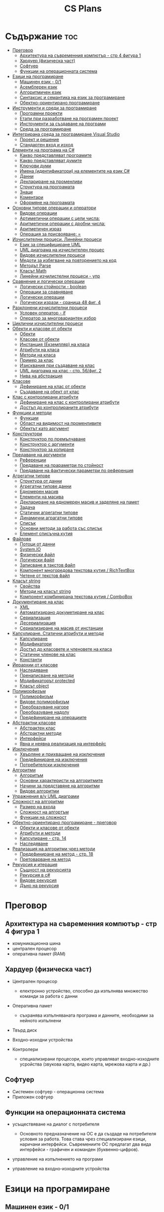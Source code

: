 #+TITLE: CS Plans

* Съдържание :toc:
- [[#преговор][Преговор]]
  - [[#архитектура-на-съвременния-компютър---стр-4-фигура-1][Архитектура на съвременния компютър - стр 4 фигура 1]]
  - [[#хардуер-физическа-част][Хардуер (физическа част)]]
  - [[#софтуер][Софтуер]]
  - [[#функции-на-операционната-система][Функции на операционната система]]
- [[#езици-на-програмиране][Езици на програмиране]]
  - [[#машинен-език---01][Машинен език - 0/1]]
  - [[#асемблерен-език][Асемблерен език]]
  - [[#алгоритмичен-език][Алгоритмичен език]]
  - [[#синтаксис-и-семантика-на-език-за-програмиране][Синтаксис и семантика на език за програмиране]]
  - [[#обектно-ориентирано-програмиране][Обектно-ориентирано програмиране]]
- [[#инструменти-и-среди-за-програмиране][Инструменти и среди за програмиране]]
  - [[#програмни-проекти][Програмни проекти]]
  - [[#етапи-при-разработване-на-програмен-проект][Етапи при разработване на програмен проект]]
  - [[#инструменти-за-създаване-на-програми][Инструменти за създаване на програми]]
  - [[#среда-за-програмиране][Среда за програмиране]]
- [[#интегрирана-среда-за-програмиране-visual-studio][Интегрирана среда за програмиране Visual Studio]]
  - [[#проект-и-решение][Проект и решение]]
  - [[#стандартен-вход-и-изход][Стандартен вход и изход]]
- [[#елементи-на-програма-на-c][Елементи на програма на C#]]
  - [[#какво-представляват-програмите][Какво представляват програмите]]
  - [[#какво-представляват-думите][Какво представляват думите]]
  - [[#ключови-думи][Ключови думи]]
  - [[#имена-идентификатори-на-елементите-на-език-c][Имена (идентификатори) на елементите на език C#]]
  - [[#данни][Данни]]
  - [[#деклариране-на-променливи][Деклариране на променливи]]
  - [[#структура-на-програмата][Структура на програмата]]
  - [[#знаци][Знаци]]
  - [[#коментари][Коментари]]
  - [[#оформяне-на-програмата][Оформяне на програмата]]
- [[#основни-типове-операции-и-оператори][Основни типове операции и оператори]]
  - [[#видове-операции][Видове операции]]
  - [[#артиметични-операции-с-цели-числа][Артиметични операции с цели числа:]]
  - [[#аритметични-операции-с-дробни-числа][Аритметични операции с дробни числа:]]
  - [[#аритметичен-израз][Аритметичен израз]]
  - [[#операция-за-присвояване-][Операция за присвояване: =]]
- [[#изчислителни-процеси-линейни-процеси][Изчислителни процеси. Линейни процеси]]
  - [[#език-за-специфициране-uml][Език за специфициране UML]]
  - [[#uml-диаграма-на-изчислителен-процес][UML диаграма на изчислителен процес]]
  - [[#видове-изчислителни-процеси][Видове изчислителни процеси]]
  - [[#медоти-за-избягване-на-повторението-на-код][Медоти за избягване на повторението на код]]
  - [[#методът-parse][Методът Parse]]
  - [[#класът-math][Класът Math]]
  - [[#линейни-изчилистелни-процеси---упр][Линейни изчилистелни процеси - упр]]
- [[#сравнение-и-логически-операции][Сравнение и логически операции]]
  - [[#логически-стойности---boolean][Логически стойности - boolean]]
  - [[#операции-за-сравняване][Операции за сравняване]]
  - [[#логически-операции][Логически операции]]
  - [[#логически-изрази---сраница-48-фиг-4][Логически изрази - сраница 48 фиг. 4]]
- [[#разклонени-изчислителни-процеси][Разклонени изчислителни процеси]]
  - [[#условен-оператор---if][Условен оператор - if]]
  - [[#оператор-за-многовариантен-избор][Оператор за многовариантен избор]]
- [[#циклични-изчислителни-процеси][Циклични изчислителни процеси]]
- [[#обекти-и-класове-от-обекти][Обекти и класове от обекти]]
  - [[#обекти][Обекти]]
  - [[#класове-от-обекти][Класове от обекти]]
  - [[#инстанция-екземпляр-на-класа][Инстанция (Екземпляр) на класа]]
  - [[#атрибути-на-класа][Атрибути на класа]]
  - [[#методи-на-класа][Методи на класа]]
  - [[#пример-за-клас][Пример за клас]]
  - [[#изисквания-при-създаване-на-клас][Изисквания при създаване на клас]]
  - [[#uml-диаграма-на-клас---стр-56фиг-2][UML диаграма на клас - стр. 56/фиг. 2]]
  - [[#нива-на-абстракция][Нива на абстракция]]
- [[#класове][Класове]]
  - [[#дефиниране-на-клас-от-обекти][Дефиниране на клас от обекти]]
  - [[#създаване-на-обект-от-клас][Създаване на обект от клас]]
- [[#клас-с-контролирани-атрибути][Клас с контролирани атрибути]]
  - [[#дефиниране-на-клас-с-контролирани-атрибути][Дефиниране на клас с контролирани атрибути]]
  - [[#достъп-до-контролираните-атрибути][Достъп до контролираните атрибути]]
- [[#функции-и-методи][Функции и методи]]
  - [[#функции][Функции]]
  - [[#област-на-видимост-на-променливите][Област на видимост на променливите]]
  - [[#обектът-като-аргумент][Обектът като аргумент]]
- [[#конструктори][Конструктори]]
  - [[#конструктор-по-премълчаване][Конструктор по премълчаване]]
  - [[#конструктор-с-аргументи][Конструктор с аргументи]]
  - [[#конструктор-за-копиране][Конструктор за копиране]]
- [[#предаване-на-аргументи][Предаване на аргументи]]
  - [[#референции][Референции]]
  - [[#предаване-на-прараметри-по-стойност][Предаване на прараметри по стойност]]
  - [[#предаване-на-фактически-параметри-по-референция][Предаване на фактически параметри по референция]]
- [[#агрегатни-типове][Агрегатни типове]]
  - [[#структура-от-данни][Структура от данни]]
  - [[#агрегатни-типове-данни][Агрегатни типове данни]]
  - [[#едномерен-масив][Едномерен масив]]
  - [[#елементи-на-масива][Елементи на масива]]
  - [[#деклариране-на-едномерен-масив-и-заделяне-на-памет][Деклариране на едномерен масив и заделяне на памет]]
  - [[#задача][Задача]]
  - [[#статични-агрегатни-типове][Статични агрегатни типове]]
  - [[#динамични-аграгатни-типове][Динамични аграгатни типове]]
  - [[#списък][Списък]]
  - [[#основни-методи-за-работа-със-списък][Основни методи за работа със списък]]
  - [[#елемент-списъчна-кутия][Елемент списъчна кутия]]
- [[#файлове][Файлове]]
  - [[#потоци-от-данни][Потоци от данни]]
  - [[#systemio][System.IO]]
  - [[#физически-файл][Физически файл]]
  - [[#логически-файл][Логически файл]]
  - [[#записване-в-такстов-файл][Записване в такстов файл]]
  - [[#компонент-многоредова-текстова-кутия--richtextbox][Компонент многоредова текстова кутия / RichTextBox]]
  - [[#четене-от-текстов-файл][Четене от текстов файл]]
- [[#класът-string][Класът string]]
  - [[#свойства][Свойства]]
  - [[#методи-на-класът-string][Методи на класът string]]
  - [[#компонент-комбинирана-текстова-кутия--combobox][Компонент комбинирана текстова кутия / ComboBox]]
- [[#документиране-на-клас][Документиране на клас]]
  - [[#xml][XML]]
  - [[#автоматизирано-докуметиране-на-клас][Автоматизирано докуметиране на клас]]
  - [[#сериализация][Сериализация]]
  - [[#десериализация][Десериализация]]
  - [[#сериализиране-на-масив-от-инстанции][Сериализиране на масив от инстанции]]
- [[#капсулиране-статични-атрибути-и-методи][Капсулиране. Статични атрибути и методи]]
  - [[#капсулиране][Капсулиране]]
  - [[#модификатори][Модификатори]]
  - [[#достъп-до-класовете-и-членовете-на-класа][Достъп до класовете и членовете на класа]]
  - [[#статични-членове-на-клас][Статични членове на клас]]
  - [[#константи][Константи]]
- [[#йерархии-от-класове][Йерархии от класове]]
  - [[#наследяване][Наследяване]]
  - [[#пренаписване-на-методи][Пренаписване на методи]]
  - [[#модификаторът-protected][Модификаторът protected]]
  - [[#класът-object][Класът object]]
- [[#полиморфизъм][Полиморфизъм]]
  - [[#полиморфизъм-1][Полиморфизъм]]
  - [[#видове-полиморфизъм][Видове полиморфизъм]]
  - [[#преобразуване-нагоре][Преобразуване нагоре]]
  - [[#преобразуване-надолу][Преобразуване надолу]]
  - [[#предефиниране-на-операциите][Предефиниране на операциите]]
- [[#абстрактни-класове][Абстрактни класове]]
  - [[#абстрактен-клас][Абстрактен клас]]
  - [[#абстрактни-методи][Абстрактни методи]]
  - [[#интерфейси][Интерфейси]]
  - [[#явна-и-неявна-реализация-на-интерфейс][Явна и неявна реализация на интерфейс]]
- [[#изключения][Изключения]]
  - [[#xвърляне-и-прихващане-на-изключения][Xвърляне и прихващане на изключения]]
  - [[#предефиниране-на-изключения][Предефиниране на изключения]]
  - [[#потребителски-изключения][Потребителски изключения]]
- [[#алгоритми][Алгоритми]]
  - [[#алгоритъм][Алгоритъм]]
  - [[#основни-характеристи-на-алгоритмите][Основни характеристи на алгоритмите]]
  - [[#начини-за-представяне-на-алгоритми][Начини за представяне на алгоритми]]
  - [[#видове-алгоритми][Видове алгоритми]]
- [[#упражнения-ву-uml-диаграми][Упражнения в/у UML диаграми]]
- [[#сложност-на-алгоритми][Сложност на алгоритми]]
  - [[#размер-на-входа][Размер на входа]]
  - [[#сложност-на-алгортъм][Сложност на алгортъм]]
  - [[#функции-на-сложност][Функции на сложност]]
- [[#обектно-ориентирано-програмиране---преговор][Обектно-ориентирано програмиране - преговор]]
  - [[#обекти-и-класове-от-обекти-1][Обекти и класове от обекти]]
  - [[#атрибути-и-методи][Атрибути и методи]]
  - [[#капсулиране---стр-14][Капсулиране - стр. 14]]
  - [[#наследяване-1][Наследяване]]
- [[#реализация-на-алгоритми-чрез-методи][Реализация на алгоритми чрез методи]]
  - [[#предефиниране-на-метод---стр-18][Предефиниране на метод - стр. 18]]
  - [[#претоварване-на-метод][Претоварване на метод]]
- [[#рекурсия-и-итерация][Рекурсия и итерация]]
  - [[#същност-на-рекурсията][Същност на рекурсията]]
  - [[#рекурсия-в-c][Рекурсия в c#]]
  - [[#видове-рекурсия][Видове рекурсия]]
  - [[#дъно-на-рекурсия][Дъно на рекурсия]]

* Преговор
** Архитектура на съвременния компютър - стр 4 фигура 1
+ комуникационна шина
+ централен процесор
+ оперативна памет (RAM)

** Хардуер (физическа част)
+ Централен процесор
  - електронно устройство, способно да изпълнява множество команди за работа
    с данни

+ Оперативна памет
  - съхранява изпълняваната програма и данните, необходими за нейното
    изпълнени

+ Твърд диск

+ Входно-изходни устройства

+ Контролери
  - специализирани процесори, които управляват входно-изходните усройства (звукова
    карта, видео карта, мрежова карта и др.)

** Софтуер
+ Системен софтуер - операционна система
+ Приложен софтуер

** Функции на операционната система
+ усъществяване на диалог с потребителя
  - Основното предназначение на ОС е да създаде на потребителя условия за
    работа. Това става чрез специализирани езици, наричани интерфейси.
    Съвремениите ОС предлагат два вида интерфейси - графичен и команден
    (буквенно-цифров).

+ управление на изпълнението на програми

+ управление на входно-изходните устройства

* Езици на програмиране
** Машинен език - 0/1

** Асемблерен език
- Асемблер - програма, която превежда от асемблерен на машинен език

** Алгоритмичен език
+ Транслатор - програма, която превежда от алгоритмичен на машинен език. Биват два вида:
  - Компилатор
  - Интерпретатор

** Синтаксис и семантика на език за програмиране
+ Синтаксис
  - правилата, по които задължително трябва да се изписват конструкциите на
    езика за програмиране

+ Семантика
  - смисълът, който се влага във всяка от конструкциите

** Обектно-ориентирано програмиране
- Създават се класове на еднотипни обекти от реалнотта, в които са вкючени
  описващите ги данни и методи за обичайните операции

* Инструменти и среди за програмиране
** Програмни проекти
- Проект наричаме всяко множество от дейности, което има точно определена цел
и трябва да доведе до получаване на очаквани резултати в рамките на определно
време и ресурси.

** Етапи при разработване на програмен проект
+ Анализ на задачата
+ Проектиране
+ Разработване - създаване на графичен дизаин, писане на код и цялостно
  изграждане на проекта
+ Документиране

** Инструменти за създаване на програми
+ Текстов редактор
+ Редактор за графичен интерфейс
+ Транслатор
+ Дебъгер
+ Други инструменти

** Среда за програмиране
- съвкупността от инструментални програми предназначени за създаване на
  нови програми
- Съвремената тенденция е да се интегрират всички елементи на системата за
  програмиране в едно цяло, наричано интегрирана среда за програмиране

* Интегрирана среда за програмиране Visual Studio
** Проект и решение
** Стандартен вход и изход

* Елементи на програма на C#
** Какво представляват програмите
- Текстове съставени от знаците на клавиатурната азбука

** Какво представляват думите
- Последователност от знаци които представляват съответните синтактични
  категории на езика

** Ключови думи
- Имат строго определено предназначение в езика, което не може да се променя
- страница 21, таблица

** Имена (идентификатори) на елементите на език C#
- Имената в C# са думи съставени от латински букви, цифри и знака за подчертаване,
започващи с латинска буква. За имена не могат да се използват ключови думи.

** Данни
+ константи (const) - полета от паметта, чието съдържание не се мени по
  време на програмта
+ поменливи (variable) - полета от паметта, чието съдържание се мени по
  време на програмата
+ литерали (literals) - константи, които се използват пряко в кода на
  програмата без да им се дават имена
#+begin_src csharp
int a = 1;
string b = "cat";
#+end_src
1 и "cat" са литерали.

** Деклариране на променливи
<тип> <име на променлива>

** Структура на програмата

** Знаци

** Коментари
+ коментар на един ред - //
+ коментар на няколко реда - /* */

** Оформяне на програмата

* Основни типове операции и оператори
** Видове операции
+ унарни
+ бинарни
+ други
** Артиметични операции с цели числа:
+ +
+ -
+ *
+ %
** Аритметични операции с дробни числа:
+ +
+ -
+ *
+ /
+ %
** Аритметичен израз
** Операция за присвояване: =
* Изчислителни процеси. Линейни процеси
** Език за специфициране UML
- Графичен език за специфициране и документиране на компонентите на софтуерна система
- Елементът на UML, в който се извършва всяко моделиране е диаграма
** UML диаграма на изчислителен процес
** Видове изчислителни процеси
+ линейни
+ разклонени
+ циклични
** Медоти за избягване на повторението на код
+ цикли
+ методи
** Методът Parse
** Класът Math
- съдържа методи за пресмятане на математически функции
** Линейни изчилистелни процеси - упр
Зад. Начертайте UML диаграма, която по зададени 2 числа изчилява и извежда периметърат и лицето на правоъгълник с тези параметри

* Сравнение и логически операции
** Логически стойности - boolean
** Операции за сравняване
+ ==
+ >
+ <
+ >=
+ <=
+ !=
** Логически операции
+ && (логическо и / логическо умножение)
+ || (логическо или / логическо събиране)
+ !
** Логически изрази - сраница 48 фиг. 4

* Разклонени изчислителни процеси
** Условен оператор - if
#+begin_src csharp
if(<condition>)
{
    <code>
}
else
{
    <code>
}
#+end_src

** Оператор за многовариантен избор
#+begin_src csharp
switch(<variable>){
case <case>:
    <code>;
    break;
}
#+end_src

* Циклични изчислителни процеси
+ Операции за цикъл с параметър
+ Оператор за цикъл с предусловие
+ Оператор за цикъл с постусловие
* Обекти и класове от обекти
** Обекти
В ООП се създават компютърни модели на реални или абстрактни обекти.
За всеки компютърен модел се добавят определени характеристики на обектите
и методи, чрез които се обработват обектите.
#+begin_src csharp
class Person {
}
#+end_src

** Класове от обекти
- всички еднотипни обекти с еднакви атрибути и методи.
** Инстанция (Екземпляр) на класа
- всеки конкретен обект от реалността със специфични стойности на атрибутите.
** Атрибути на класа
- това са характеристиките на обектите от класа и се наритат член-променливи
  на класа.
** Методи на класа
- функции извършващи необходимите обработки на обектите от класа. Наричат
  се още член-функции на класа.
** Пример за клас
+ клас човек (реален обект)
+ клас дроб, точка (абстрактен обект)
** Изисквания при създаване на клас
+ достатъчност - само необходимите/използвани характеристики
+ пълнота - всички необходими за задачата характеристики
+ простота - да се разбира, максимално опростен
** UML диаграма на клас - стр. 56/фиг. 2
** Нива на абстракция

* Класове
** Дефиниране на клас от обекти
!NB Дефинира се извън клас Program
#+begin_quote
public class <Име на клас> {
    [public/private] <тип> <име на атрибут>;
    [public/private] <тип за връщане> <име на метод>([<тип> <име на параметър>])
    {
        <код>
    }
}
#+end_quote

#+begin_src csharp
public class Person {
    public string name;
    public int age;
    public bool isMale;
}
#+end_src

** Създаване на обект от клас
#+begin_quote
<клас> <име на обект> = new <клас>();
#+end_quote

#+begin_src csharp
Person p1 = new Person();
p1.name = "Jiaqi";
p1.age = 17;
p1.isMale = true;
#+end_src

* Клас с контролирани атрибути
** Дефиниране на клас с контролирани атрибути
Използва се, когато програмистът не иска програмите, които използват класа да
имат пряк достъп до атрибутите му. Атрибутите на класа трябва да се дефинират
като private
** Достъп до контролираните атрибути
+ Създаване на setter
  - необходимо е, за да можем да записваме стойност в контролираните атрибути
+ Синтаксис на конструкцията за създаване на setter
#+begin_comment
public <type> <public name>
{
    set { this.<private name> = value }
}
#+end_comment

#+begin_src csharp
public string Brand {
    set { this.brand = value; }
}
#+end_src

+ Създаване на getter
  - необходимо е, за да можем достъпваме записаните стойности в контролираните
    атрибути
+ Синтаксис на конструкцията за създаване на getter
#+begin_comment
public <type> <public name>
{
    get { return this.<private name> }
}
#+end_comment
#+begin_src csharp
public string Brand {
    get { return this.brand; }
}
#+end_src

+ Създаване на setter и getter
#+begin_src csharp
public string Brand {
    set { this.brand = value; }
    get { return this.brand; }
}
#+end_src

* Функции и методи
** Функции
- създават се, когато се налага част от програмният код да се използва многократно
+ синтаксис за създаване на функция
#+begin_quote
<модификатор> <тип на резултат> <Име на метод>([<тип> <име на параметър>, <тип> <име на 2ри параметър>])
{
    ...
    return ...;
}
#+end_quote

#+begin_src csharp
public double SquareArea(double a)
{
    return a*a;
}
double s = SquareArea(4); // s = 16;
#+end_src

+ видове функции:
  - с параметри и без параметри
  - които връщат стойност и които не връщат стойност
+ претоварване на имената (method overloading)
  - можем да именуваме по един и същи начин две различни по съдържание функции,
    които имат различна сигнатура
+ сигнатура на функция
  - уникалната комбинация от типове и имена на параметерите.
+ полиморфизъм
  - еднакво именувани функциии звършват различни неща
** Област на видимост на променливите
+ глобални
+ локални
** Обектът като аргумент

* Конструктори
** Конструктор по премълчаване
- Метод за създаване на инстанция на даден клас. Той се създава по подразбиране
  при дефинирането на класа. Занулява всички атрибути на класа.
- Вид на конструктор: <Клас>();
  #+begin_src csharp
  Car myCar = new Car();
  #+end_src
- Предифиниране на стандартния конструктор
  #+begin_src csharp
  public Car() {

      this.model = "Model X";
      this.year = 2020;
      this.engineVolume = 500;
  }
  #+end_src

** Конструктор с аргументи
- Специален метод за създаване на инстанция на даден клас, задаваща начални
  стойности на атрибутите на тоя обект.

** Конструктор за копиране
- конструктор, чиято цел е да присвои стойностите на атрибута от един обект
  на друг
- дефиниране на копиращ конструктор
  #+begin_quote
  public <Име на клас>(<Име на клас> <име на променлива>){
       this.<атрибут> = <име на променлива>.<атрибут>;
       ...
  }
  #+end_quote

   #+begin_src csharp
   public Rational(Rationa r){
       this.num = r.num;
       this.den = r.den;
   }
   #+end_src

* Предаване на аргументи
** Референции
- За променливи от примитивен тип име и адрес на променливата е едно и също нещо.
  Когато използваме в оператор името на такава променлива компилаторът замества
  името на променливата със стойността намираща се на съпоставения адрес.
- При променливи, които са инстанции на клас от обекти, стойността им е адресът в
  паметта, където са разположени атрибутите на инстанцията.  Стойностите на
  такива променливи се наричат указатели/референции
** Предаване на прараметри по стойност
- Когато извикаме функция, която има аргумент от примитивен тип, стойността,
  с която сме я извикали се копира в нейния параметър. Това се нарича предаване
  по стойност. Ако променим стойността на параметъра вътре във функцията, тази
  промяна не се отразява на променливата, която е подадена като аргумент.
** Предаване на фактически параметри по референция
- Когато подаваме като аргумент променлива от тип референция, например инстанция
  на клас, то всички промени извършени в метода се запазват в инстанцията.
- Можем да подадем като аргумент и променливи от примитивен тип като референция.
  Това позволява на метода да променя стойността на тази пременлива.  За целта
  се използва ключовата дума "ref", която при дефинирането на метода се записва
  пред типа на формалния параметър.

* Агрегатни типове
** Структура от данни
- област от паметта, в която се разполагат множество от данни по определен
  начин.

** Агрегатни типове данни
- Структури от данни, съставени от елементи на един и същ тип. (масиви)

** Едномерен масив
- Структура от данни, съставена от полета с еднакъв размер, в които могат
  да се запазват група от стойности от един и същи тип

** Елементи на масива
- име_на_масива[индекс_на_елемента]
- първият елемент има индекс 0
- стр 90/фиг. 1

** Деклариране на едномерен масив и заделяне на памет
- деклариране - <type>[] <arr_name>;
- алокиране на памет - <arr_nmae> = new <type>[<arr_length>];
- Example
#+begin_src csharp
int[] x = new int[10];
#+end_src

- Инициализация / Задаване на начални стойности
- Начини за инициализация на масив
+ В оператора за деклариране
#+begin_src csharp
int[] x = {5,13,12,45};
#+end_src
+ С присвояване в кода на програмата
#+begin_src csharp
x[0] = 4;
x[1] = 3;
x[2] = 5;
#+end_src
+ Въвеждане от потребителя
#+begin_src csharp
for(int i = 0; i < x.Length; i++){
    x[i] = int.Parse(Console.ReadLine());
}
#+end_src
+ Извеждане на елементите на едномерен масив
** Задача
- Създайте конзолно приложение, което декларира и заделя памет за едномерен
  масив с 10 цели числа. Да се въведат от клавиатурната стойности на елементите на масива.
  Да се изведат на екрана въведените от потребителя стойности на един ред.
** Статични агрегатни типове
- Не могат да променят размера си по време на изпълнение на програмата.
- Пример - масиви
** Динамични аграгатни типове
- Могат да променят размерите си по време на работа на програмата.
  Тези типове са оформени като класове, които се наричат колекции.
- Примери - стек, опашка, списък
** Списък
- Наредена последователност от еднотипни елементи, като размерът му може да се
  променя по време на работа на програмата.
** Основни методи за работа със списък
+ Clear() - изтрива всички елементи от списъка
+ Add(el) - добавя елемент в края на списъка
+ Insert(pos, el) - вмъкване на el на оказаната от pos позиция
+ RemoveAt(pos) - премахва елемент на оказаната от pos позиция
+ [i] - дава достъп до елемент с посочения индекс
** Елемент списъчна кутия
- добавя се от тулбокс - ListBox
- служи за показване на последователности от елементи. Елементите на списъка се задават в
  свойство "Items".

* Файлове
** Потоци от данни
- подредени последователности от байтове.
** System.IO
- Пространство от имена, което трябва да се добави към програмата, когато работим с файлове.
** Физически файл
- Реалният файл разположен в файловата система.
** Логически файл
- Образът на физическия файл в програмата.
** Записване в такстов файл
- Write(), WriteLine()
+ създаване на логическит файл и свързване с физическия
#+begin_src csharp
StreamWriter <lofile> = new StreamWriter("<phfile>", doAppend, encoding);
StreamWriter sw = new StreamWriter("test.txt", true, Encoding.GetEncoding("Unicode"));
#+end_src
+ записване на данни във файла
#+begin_src csharp
sw.WriteLine("Some witty remark.");
#+end_src
+ затваряне на файла
#+begin_src csharp
sw.Close();
#+end_src

** Компонент многоредова текстова кутия / RichTextBox
- В този елемент можем да извеждаме текст на повече от един ред

** Четене от текстов файл
+ създаване на логически файл, който свързваме с физическия
#+begin_src csharp
StreamReader <lofile> = new StreamReader("<phfile>", <encoding>);
StreamReader r = new StreamReader("text.txt", Encoding.GetUncoding("Unicode"));
#+end_src

+ четене
#+begin_src csharp
string line = r.ReadLine(); // Четене на един ред
string rest = r.ReadToEnd(); // Четене на цял файл
#+end_src

+ затваряне на файла
#+begin_src csharp
r.Close();
#+end_src
* Класът string
- масиви от символи

** Свойства
+ Length - определя броя символи в низа.
** Методи на класът string
+ ToLower()
+ ToUpper()
+ IndexOf(searchString, startIndex) - Връща индекса на първия символ от
  низа за проверка ако го намери, в противен случай - -1;
+ LastIndexOf(searchString, startIndex) - Връща индекса на последния символ
  от низа за проверка ако го намери, в противен случай - -1;
+ SubString(startIndex, numOfChars)
+ Replace(s1, s2)

** Компонент комбинирана текстова кутия / ComboBox
- текстова кутия, съдъжанието на която се избира от списък с няколко възможни стойности
- стойностите за избор се задават в свойство Items

* Документиране на клас
** XML
XML - extended markup language
** Автоматизирано докуметиране на клас
+ <name></name>
+ /// - коментар
** Сериализация
- Процес, при който обект се конвертира до поток от байтове.
+ Начини за сериализиране на обекти
  - XML сериализиране - обект се превръща в XML поток.
  - двоично сериализиране - предпочитан метод, поради скоростта и компактността му.
+ При създаване на двоичен сериализиращ файл трябва да се включат следните пространства от имена
  - using System.IO;
  - using System.Runtime.Serialization;
  - using System.Runtime.Serialization.Formatters.Binary;
+ Ако искаме да сериализираме инстанциите на даден клас, трябва да поставим в началото на дефиницията му:
#+begin_src csharp
[Serializable()]
class MyClass {
    public MyClass(){}
}
#+end_src
+ Пример за сериализация
  - Включваме необходимите пространства от имена
  - Дефинираме си класа като преди дефиницията му записваме [Serializable()]
  - Създаваме обект от класа и записваме стойности в атрибутите му.
  - Създаваме инстанция на класа BinaryFormatter, с която трансформираме данните
    в двоичен вид
#+begin_src csharp
IFormatter formatter = new BinaryFormatter();
#+end_src
+ Отваряне на необходимия за сериализацията двоичен файл.
#+begin_src csharp
Stream stream = new FileStream('file.bin', FileMode.Create, FileAccess.Write);
#+end_src
+ Записване на данните във файл
#+begin_src csharp
formatter.Serializ(stream, obj);
#+end_src

** Десериализация
- Конвертиране на поток от байтове в обект.
+ Свързваме физическия файл с логическия.
#+begin_src csharp
Stream stream = new FileSream("serial.bin", FileMode.Open, FileAccess.Read);
#+end_src
+ Създаваме инстанция на класа BinaryFormatter за метода Serialize()
+ Десериализация
#+begin_src csharp
MyClass cls = (MyClass)formatter.Deserialize(stream);
#+end_src

** Сериализиране на масив от инстанции
- По същия начин, както за обект, но вместо името на обекта се записва името на
  масива.
  
* Капсулиране. Статични атрибути и методи
** Капсулиране
- скриване на някои от атрибутите и методите на класа от външен достъп

** Модификатори 
+ public
+ private
+ protected - до такива членове имат достъп само методите на същия клас и
  класовете, които го наследяват
+ internal - до тези членове имат достъп само методите на същия клас, но не
  и на класовете, които го наследяват

** Достъп до класовете и членовете на класа

** Статични членове на клас
+ атрибути на класа/статични атрибути
+ методи на класа/статични методи - тези методи имат достъп само до статичните
  методи на класа и други статични методи

** Константи
<модификатор> const <тип> <име> = <стойност>
* Йерархии от класове

** Наследяване
- класът наследник, ще има всички атрибути на класа родител
class <клас наследник> : <клас родител>

** Пренаписване на методи
+ ако искаме в класа наследник да променим действието на метод, наследен от
  базовия клас можем да декларираме метод със същата сигнатура и различно тяло.
+ базовият метод трябва да е деклариран с virtual
+ а производния - с override

** Модификаторът protected
- членовете на класа декларирани като protected не са достъпни извън класа, но
  са достъпни от методи на всеки производен клас.

** Класът object
- това е базовият клас в c# и всички са наследници на този клас

* Полиморфизъм
** Полиморфизъм
- имащ много форми
** Видове полиморфизъм
+ функция извършва различни действия в зависимост от това колко и какъв тип
  аргументи са подадени.
+ пренаписване на метод в клас наследник
** Преобразуване нагоре
- на инстанция от базов клас се присвоява инстанция от клас наследник
** Преобразуване надолу
- преобразуваме явно обект от базов клас в обект от производен клас
** Предефиниране на операциите
- за всяка операция, която искаме да предефинираме

* Абстрактни класове
** Абстрактен клас
- който има недовършена или липсваща реализация. Не можем да създаваме обекти от
  абстрактен клас можем да създаваме само негови класове наследници

** Абстрактни методи
- нереализирани методи. Абстрактните методи и класове се дефинират с ключовата
  дума abstract

** Интерфейси
- определят какви методи трябва да има един обект
- декларирането на интерфейс е както дефинирането на клас, но вместо КД клас се
  записва interface. Традиция е имената на интерфейсите да започват с главната
  буква I
- когато декларираме клас, който реализира даден интерфейс, след името на класа
  пишем ": <име на интерфей>". Ако са няколко интерфейса, разделяме ги със
  запетайка.

** Явна и неявна реализация на интерфейс
+ неявна
  - когато един клас реализира само един интерфейс, при създаване на методите от
    него не оказваме интерфейса.
+ явна
  - ако един клас реализира повече от един интерфейс и в тях има методи с еднаква
    сигнатура, при създаване на методите трябва да се окаже точно койк интерфейс
    реализираме. Това става като пред името на метода напишем <Име на
    Интерфейса>.<Име на метод>

* Изключения
** Xвърляне и прихващане на изключения
#+begin_src csharp
try
{
    <code>
}
catch(<Exception type> <var name>)
{
    <code>
}
catch(<Exception type> <var name>)
{
    <code>
}
#+end_src

** Предефиниране на изключения

** Потребителски изключения
- дефинират се от потребителя като наследници на класа Exception

* Алгоритми
** Алгоритъм
- последователност от действия, които водят до решение на дадена задача.
** Основни характеристи на алгоритмите
- резултатност - след изпълнение на стъпките да води до краен резултат.
- крайност - да приключва след краен брой стъпки.
- масовост - да решава група от еднотипни задачи.
- детерминираност - при едни и същи входни данни да се получава един и същ резултат.
- др.
** Начини за представяне на алгоритми
+ словесно
+ графично - блок схема/UML диаграма
+ с програмен код
** Видове алгоритми
+ линейни
+ разклонени
+ циклични

* Упражнения в/у UML диаграми
- стр. 7 / 1,2

* Сложност на алгоритми
** Размер на входа
- важен е за дефиниране на сложност на алгоритъма.
** Сложност на алгортъм
- разглеждат се два ресурса - време и памет
** Функции на сложност
+ линейна ф-ция (линейни алгоритми) - най-малка
+ при циклични алгоритми сложността се увеличава

* Обектно-ориентирано програмиране - преговор
** Обекти и класове от обекти
- ООП
- Клас от обекти
- Капсулиране
- Инстанция на клас

** Атрибути и методи
+ атрибути - характеристики на обектите
+ методи - действия, които могат да извършват обектите
** Капсулиране - стр. 14
** Наследяване

* Реализация на алгоритми чрез методи
** Предефиниране на метод - стр. 18
#+begin_src csharp
class Rectangle
{
    protected int a,b;
    public Rectangle(int a, int b)
    {
        ...
    }
    public Rectangle(int a){
        this.a = a;
    }
    public virtual double Area()
    {
        return a*b;
    }
}
class Square : Rectangle
{
    public Square(int a) : base(a){}
    public override double Area()
    {
        return a*a;
    }
}
#+end_src

- клас родител - public virtual <type> <Name>()
- клас наследник - public override <type> <Name>()
** Претоварване на метод
- методи с едно и също име, но различни параметри и тяло
- стр. 19

* Рекурсия и итерация
** Същност на рекурсията
+ рекурсивен обект - обект, който се съдържа в себе си или е дефиниран чрез себе си
  - числата на Фибоначи
  - снимка, в която се съдърфжа същата снимка
+ произход на думата рекурсия - лат. recursus - връщане
** Рекурсия в c#
+ средство за рекурсивно изразяване в С# - функции/методи
+ рекурсивни функции - функцията извиква сама себе си
+ рекурсивна програма - програма с поне една рекурсивна функция

** Видове рекурсия
+ пряка рекурсия - извъръшва обръщение към себе си
+ косвена рекурсия - непряко извиква себе си, чрез други функции, които извикат
  функцията.
** Дъно на рекурсия
- един или няколко случаи, чието решение можем да намерим директно бе рекурсивно извикване
